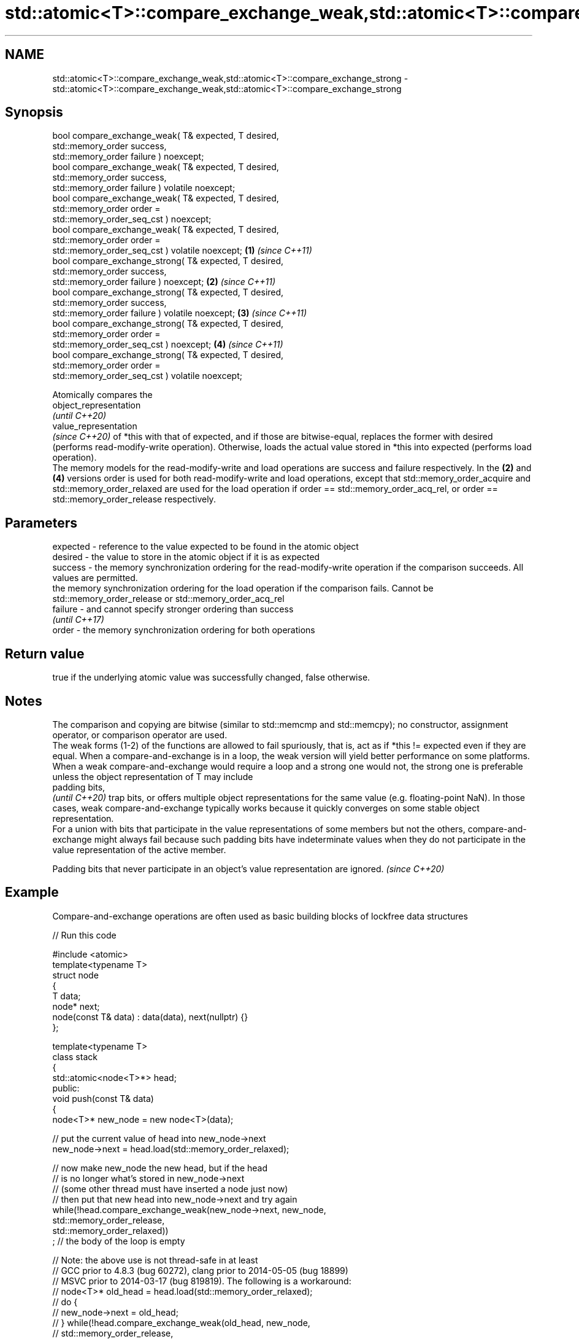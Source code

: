 .TH std::atomic<T>::compare_exchange_weak,std::atomic<T>::compare_exchange_strong 3 "2020.03.24" "http://cppreference.com" "C++ Standard Libary"
.SH NAME
std::atomic<T>::compare_exchange_weak,std::atomic<T>::compare_exchange_strong \- std::atomic<T>::compare_exchange_weak,std::atomic<T>::compare_exchange_strong

.SH Synopsis

  bool compare_exchange_weak( T& expected, T desired,
  std::memory_order success,
  std::memory_order failure ) noexcept;
  bool compare_exchange_weak( T& expected, T desired,
  std::memory_order success,
  std::memory_order failure ) volatile noexcept;
  bool compare_exchange_weak( T& expected, T desired,
  std::memory_order order =
  std::memory_order_seq_cst ) noexcept;
  bool compare_exchange_weak( T& expected, T desired,
  std::memory_order order =
  std::memory_order_seq_cst ) volatile noexcept;        \fB(1)\fP \fI(since C++11)\fP
  bool compare_exchange_strong( T& expected, T desired,
  std::memory_order success,
  std::memory_order failure ) noexcept;                                   \fB(2)\fP \fI(since C++11)\fP
  bool compare_exchange_strong( T& expected, T desired,
  std::memory_order success,
  std::memory_order failure ) volatile noexcept;                                            \fB(3)\fP \fI(since C++11)\fP
  bool compare_exchange_strong( T& expected, T desired,
  std::memory_order order =
  std::memory_order_seq_cst ) noexcept;                                                                       \fB(4)\fP \fI(since C++11)\fP
  bool compare_exchange_strong( T& expected, T desired,
  std::memory_order order =
  std::memory_order_seq_cst ) volatile noexcept;

  Atomically compares the
  object_representation
  \fI(until C++20)\fP
  value_representation
  \fI(since C++20)\fP of *this with that of expected, and if those are bitwise-equal, replaces the former with desired (performs read-modify-write operation). Otherwise, loads the actual value stored in *this into expected (performs load operation).
  The memory models for the read-modify-write and load operations are success and failure respectively. In the \fB(2)\fP and \fB(4)\fP versions order is used for both read-modify-write and load operations, except that std::memory_order_acquire and std::memory_order_relaxed are used for the load operation if order == std::memory_order_acq_rel, or order == std::memory_order_release respectively.

.SH Parameters


  expected - reference to the value expected to be found in the atomic object
  desired  - the value to store in the atomic object if it is as expected
  success  - the memory synchronization ordering for the read-modify-write operation if the comparison succeeds. All values are permitted.
             the memory synchronization ordering for the load operation if the comparison fails. Cannot be std::memory_order_release or std::memory_order_acq_rel
  failure  - and cannot specify stronger ordering than success
             \fI(until C++17)\fP
  order    - the memory synchronization ordering for both operations


.SH Return value

  true if the underlying atomic value was successfully changed, false otherwise.

.SH Notes

  The comparison and copying are bitwise (similar to std::memcmp and std::memcpy); no constructor, assignment operator, or comparison operator are used.
  The weak forms (1-2) of the functions are allowed to fail spuriously, that is, act as if *this != expected even if they are equal. When a compare-and-exchange is in a loop, the weak version will yield better performance on some platforms.
  When a weak compare-and-exchange would require a loop and a strong one would not, the strong one is preferable unless the object representation of T may include
  padding bits,
  \fI(until C++20)\fP trap bits, or offers multiple object representations for the same value (e.g. floating-point NaN). In those cases, weak compare-and-exchange typically works because it quickly converges on some stable object representation.
  For a union with bits that participate in the value representations of some members but not the others, compare-and-exchange might always fail because such padding bits have indeterminate values when they do not participate in the value representation of the active member.

  Padding bits that never participate in an object's value representation are ignored. \fI(since C++20)\fP


.SH Example

  Compare-and-exchange operations are often used as basic building blocks of lockfree data structures
  
// Run this code

    #include <atomic>
    template<typename T>
    struct node
    {
        T data;
        node* next;
        node(const T& data) : data(data), next(nullptr) {}
    };

    template<typename T>
    class stack
    {
        std::atomic<node<T>*> head;
     public:
        void push(const T& data)
        {
          node<T>* new_node = new node<T>(data);

          // put the current value of head into new_node->next
          new_node->next = head.load(std::memory_order_relaxed);

          // now make new_node the new head, but if the head
          // is no longer what's stored in new_node->next
          // (some other thread must have inserted a node just now)
          // then put that new head into new_node->next and try again
          while(!head.compare_exchange_weak(new_node->next, new_node,
                                            std::memory_order_release,
                                            std::memory_order_relaxed))
              ; // the body of the loop is empty

    // Note: the above use is not thread-safe in at least
    // GCC prior to 4.8.3 (bug 60272), clang prior to 2014-05-05 (bug 18899)
    // MSVC prior to 2014-03-17 (bug 819819). The following is a workaround:
    //      node<T>* old_head = head.load(std::memory_order_relaxed);
    //      do {
    //          new_node->next = old_head;
    //       } while(!head.compare_exchange_weak(old_head, new_node,
    //                                           std::memory_order_release,
    //                                           std::memory_order_relaxed));
        }
    };
    int main()
    {
        stack<int> s;
        s.push(1);
        s.push(2);
        s.push(3);
    }



  Demonstrates how compare_exchange_strong either changes the value of the atomic variable or the variable used for comparison.

   This section is incomplete
   Reason: more practical use of the strong CAS would be nice, such as where Concurrency in Action uses it

  
// Run this code

    #include <atomic>
    #include <iostream>

    std::atomic<int>  ai;

    int  tst_val= 4;
    int  new_val= 5;
    bool exchanged= false;

    void valsout()
    {
        std::cout << "ai= " << ai
    	      << "  tst_val= " << tst_val
    	      << "  new_val= " << new_val
    	      << "  exchanged= " << std::boolalpha << exchanged
    	      << "\\n";
    }

    int main()
    {
        ai= 3;
        valsout();

        // tst_val != ai   ==>  tst_val is modified
        exchanged= ai.compare_exchange_strong( tst_val, new_val );
        valsout();

        // tst_val == ai   ==>  ai is modified
        exchanged= ai.compare_exchange_strong( tst_val, new_val );
        valsout();
    }

.SH Output:

    ai= 3  tst_val= 4  new_val= 5  exchanged= false
    ai= 3  tst_val= 3  new_val= 5  exchanged= false
    ai= 5  tst_val= 3  new_val= 5  exchanged= true


.SH See also



  atomic_compare_exchange_weak
  atomic_compare_exchange_weak_explicit
  atomic_compare_exchange_strong
  atomic_compare_exchange_strong_explicit atomically compares the value of the atomic object with non-atomic argument and performs atomic exchange if equal or atomic load if not
                                          \fI(function template)\fP
  \fI(C++11)\fP
  \fI(C++11)\fP
  \fI(C++11)\fP
  \fI(C++11)\fP




